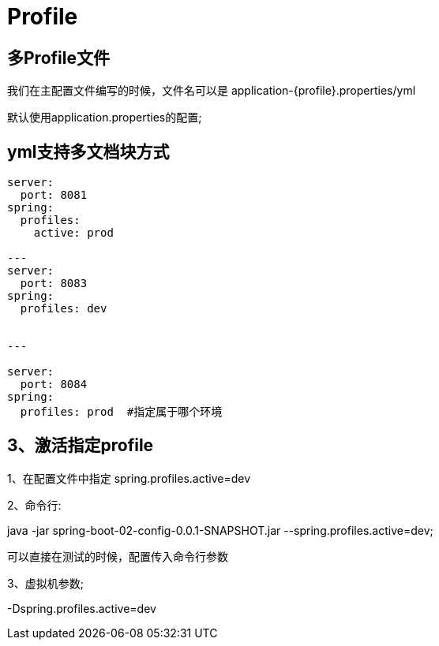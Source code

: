 [[springboot-base-config-profile]]
= Profile

== 多Profile文件

我们在主配置文件编写的时候，文件名可以是   application-{profile}.properties/yml

默认使用application.properties的配置;

== yml支持多文档块方式

[source,yml]
----

server:
  port: 8081
spring:
  profiles:
    active: prod

---
server:
  port: 8083
spring:
  profiles: dev


---

server:
  port: 8084
spring:
  profiles: prod  #指定属于哪个环境
----

== 3、激活指定profile

1、在配置文件中指定  spring.profiles.active=dev

2、命令行:

java -jar spring-boot-02-config-0.0.1-SNAPSHOT.jar --spring.profiles.active=dev;

可以直接在测试的时候，配置传入命令行参数

3、虚拟机参数;

-Dspring.profiles.active=dev